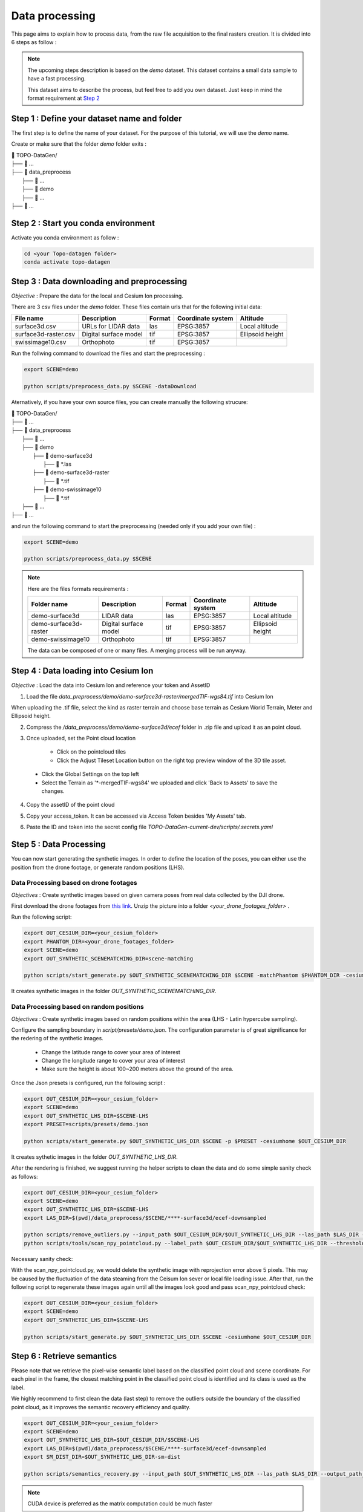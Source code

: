 Data processing
====================


This page aims to explain how to process data, from the raw file acquisition to the final rasters creation. It is divided into 6 steps as follow :

|image0|


.. note:: 

	The upcoming steps description is based on the `demo` dataset. This dataset contains a small data sample to have a fast processing.  
	
	This dataset aims to describe the process, but feel free to add you own dataset. Just keep in mind the format requirement at `Step 2 <#step-2-data-downaloding-and-preprocessing>`_



Step 1 : Define your dataset name and folder
--------------------------------------------------

The first step is to define the name of your dataset. For the purpose of this tutorial, we will use the `demo` name. 

Create or make sure that the folder `demo` folder exits :

| 📁 TOPO-DataGen/
| ├── 📁 ...
| ├── 📁 data_preprocess 
|     ├── 📁 ...
|     ├── 📁 demo
|     ├── 📁 ...
| ├── 📁 ...

Step 2 : Start you conda environment
--------------------------------------------

Activate you conda environment as follow :

..  code-block:: bash

    cd <your Topo-datagen folder>
    conda activate topo-datagen



Step 3 : Data downloading and preprocessing
--------------------------------------------

*Objective* : Prepare the data for the local and Cesium Ion processing. 

There are 3 csv files under the `demo` folder. These files contain urls that for the following initial data: 

+----------------------+-----------------------+--------+-------------------+------------------+
| File name            | Description           | Format | Coordinate system | Altitude         |
+======================+=======================+========+===================+==================+
| surface3d.csv        | URLs for LIDAR data   | las    | EPSG:3857         | Local altitude   |
+----------------------+-----------------------+--------+-------------------+------------------+
| surface3d-raster.csv | Digital surface model | tif    | EPSG:3857         | Ellipsoid height |
+----------------------+-----------------------+--------+-------------------+------------------+
| swissimage10.csv     | Orthophoto            | tif    | EPSG:3857         |                  |
+----------------------+-----------------------+--------+-------------------+------------------+


Run the follwing command to download the files and start the preprocessing :

..  code-block:: bash

	export SCENE=demo
	
	python scripts/preprocess_data.py $SCENE -dataDownload 


Aternatively, if you have your own source files, you can create manually the following strucure:

| 📁 TOPO-DataGen/
| ├── 📁 ...
| ├── 📁 data_preprocess 
|     ├── 📁 ...
|     ├── 📁 demo
|         ├── 📁 demo-surface3d
|             ├── 📁 \*.las 
|         ├── 📁 demo-surface3d-raster
|             ├── 📁 \*.tif
|         ├── 📁 demo-swissimage10
|             ├── 📁 \*.tif
|     ├── 📁 ...
| ├── 📁 ...


and run the following command to start the preprocessing (needed only if you add your own file) :  

..  code-block:: bash

	export SCENE=demo

	python scripts/preprocess_data.py $SCENE 


.. note:: 

	Here are the files formats requirements : 

	+----------------------+-----------------------+--------+-------------------+------------------+
	| Folder name          | Description           | Format | Coordinate system | Altitude         |
	+======================+=======================+========+===================+==================+
	| demo-surface3d       | LIDAR data            | las    | EPSG:3857         | Local altitude   |
	+----------------------+-----------------------+--------+-------------------+------------------+
	| demo-surface3d-raster| Digital surface model | tif    | EPSG:3857         | Ellipsoid height |
	+----------------------+-----------------------+--------+-------------------+------------------+
	| demo-swissimage10    | Orthophoto            | tif    | EPSG:3857         |                  |
	+----------------------+-----------------------+--------+-------------------+------------------+
	
	The data can be composed of one or many files. A merging process will be run anyway. 
	
	 



Step 4 : Data loading into Cesium Ion
--------------------------------------

*Objective* : Load the data into Cesium Ion and reference your token and AssetID

1. Load the file `data_preprocess/demo/demo-surface3d-raster/mergedTIF-wgs84.tif` into Cesium Ion

When uploading the .tif file, select the kind as raster terrain and choose base terrain as Cesium World Terrain, Meter and Ellipsoid height.
	
|image1|



2. Compress the `/data_preprocess/demo/demo-surface3d/ecef`  folder in .zip file and upload it as an point cloud.

|image2|


3. Once uploaded, set the Point cloud location 

	* Click on the pointcloud tiles
	* Click the Adjust Tileset Location button on the right top preview window of the 3D tile asset.
	
|image3|

	* Click the Global Settings on the top left
	* Select the Terrain as '\*-mergedTIF-wgs84' we uploaded and click 'Back to Assets' to save the changes.
	
|image5|	


4. Copy the assetID of the point cloud	

|image4|



5. Copy your access_token. It can be accessed via Access Token besides 'My Assets' tab.

|image6|


6. Paste the ID and token into the secret config file `TOPO-DataGen-current-dev/scripts/.secrets.yaml`



Step 5 : Data Processing
--------------------------------------

You can now start generating the synthetic images. In order to define the location of the poses, you can either use the position from the drone footage, or generate random positions (LHS).





Data Processing based on drone footages
.........................................

*Objectives* : Create synthetic images based on given camera poses from real data collected by the DJI drone.

First download the drone footages from `this link <https://zenodo.org/record/7251570/files/drone_footages.zip>`_. Unzip the picture into a folder `<your_drone_footages_folder>` .

Run the following script:  

..  code-block:: bash

	export OUT_CESIUM_DIR=<your_cesium_folder>
	export PHANTOM_DIR=<your_drone_footages_folder>
	export SCENE=demo
	export OUT_SYNTHETIC_SCENEMATCHING_DIR=scene-matching
	
	python scripts/start_generate.py $OUT_SYNTHETIC_SCENEMATCHING_DIR $SCENE -matchPhantom $PHANTOM_DIR -cesiumhome $OUT_CESIUM_DIR
	


It creates synthetic images in the folder `OUT_SYNTHETIC_SCENEMATCHING_DIR`.



Data Processing based on random positions
...........................................

*Objectives* : Create synthetic images based on random positions within the area (LHS - Latin hypercube sampling).



Configure the sampling boundary in `script/presets/demo.json`. The configuration parameter is of great significance for the redering of the synthetic images. 

	* Change the latitude range to cover your area of interest 
	* Change the longitude range to cover your area of interest
	* Make sure the height is about 100~200 meters above the ground of the area.

Once the Json presets is configured, run the following script :


..  code-block:: bash

	export OUT_CESIUM_DIR=<your_cesium_folder>
	export SCENE=demo
	export OUT_SYNTHETIC_LHS_DIR=$SCENE-LHS
	export PRESET=scripts/presets/demo.json
	
	python scripts/start_generate.py $OUT_SYNTHETIC_LHS_DIR $SCENE -p $PRESET -cesiumhome $OUT_CESIUM_DIR
	
	
	
	
It creates sythetic images in the folder `OUT_SYNTHETIC_LHS_DIR`. 


After the rendering is finished, we suggest running the helper scripts to clean the data and do some simple sanity check as follows:


..  code-block:: bash

	export OUT_CESIUM_DIR=<your_cesium_folder>
	export SCENE=demo
	export OUT_SYNTHETIC_LHS_DIR=$SCENE-LHS
	export LAS_DIR=$(pwd)/data_preprocess/$SCENE/****-surface3d/ecef-downsampled
	
	python scripts/remove_outliers.py --input_path $OUT_CESIUM_DIR/$OUT_SYNTHETIC_LHS_DIR --las_path $LAS_DIR --save_backup
	python scripts/tools/scan_npy_pointcloud.py --label_path $OUT_CESIUM_DIR/$OUT_SYNTHETIC_LHS_DIR --threshold 25
	




Necessary sanity check:

With the scan_npy_pointcloud.py, we would delete the synthetic image with reprojection error above 5 pixels. This may be caused by the fluctuation of the data steaming from the Ceisum Ion sever or local file loading issue. After that, run the following script to regenerate these images again until all the images look good and pass scan_npy_pointcloud check:


..  code-block:: bash

	export OUT_CESIUM_DIR=<your_cesium_folder>
	export SCENE=demo
	export OUT_SYNTHETIC_LHS_DIR=$SCENE-LHS
	
	python scripts/start_generate.py $OUT_SYNTHETIC_LHS_DIR $SCENE -cesiumhome $OUT_CESIUM_DIR 
	
	




Step 6 : Retrieve semantics
--------------------------------------

Please note that we retrieve the pixel-wise semantic label based on the classified point cloud and scene coordinate. For each pixel in the frame, the closest matching point in the classified point cloud is identified and its class is used as the label.

We highly recommend to first clean the data (last step) to remove the outliers outside the boundary of the classified point cloud, as it improves the semantic recovery efficiency and quality.



..  code-block:: bash

	export OUT_CESIUM_DIR=<your_cesium_folder>
	export SCENE=demo
	export OUT_SYNTHETIC_LHS_DIR=$OUT_CESIUM_DIR/$SCENE-LHS
	export LAS_DIR=$(pwd)/data_preprocess/$SCENE/****-surface3d/ecef-downsampled  
	export SM_DIST_DIR=$OUT_SYNTHETIC_LHS_DIR-sm-dist
		
	python scripts/semantics_recovery.py --input_path $OUT_SYNTHETIC_LHS_DIR --las_path $LAS_DIR --output_path_distance $SM_DIST_DIR
	



.. note:: 
	
	CUDA device is preferred as the matrix computation could be much faster


Step 7 : Create raster
--------------------------------------

The last step consist of creating the different products (scene coordiantes, Semantics map, Euclidean depth, Surface normals, ORB keypoints). 


..  code-block:: bash

	export OUT_CESIUM_DIR=<your_cesium_folder>
	export SCENE=demo
	export OUT_SYNTHETIC_DIR=$SCENE-LHS
	export RASTER_DIR=$OUT_DIR/$SCENE-LHS-preview/
	
	python scripts/export_data.py --pose_dir $OUT_CESIUM_DIR/$OUT_SYNTHETIC_DIR --out_dir $RASTER_DIR


.. |image0| image:: /_static/process.png

.. |image1| image:: /_static/cesium1.png

.. |image2| image:: /_static/cesium2.png

.. |image3| image:: /_static/cesium3.png

.. |image4| image:: /_static/cesium4.png

.. |image5| image:: /_static/cesium5.png

.. |image6| image:: /_static/cesium6.png

